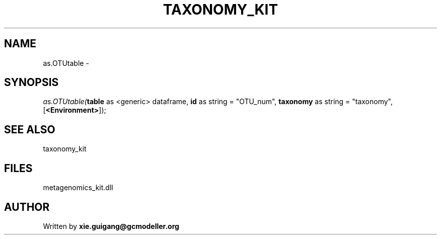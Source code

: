 .\" man page create by R# package system.
.TH TAXONOMY_KIT 4 2000-01-01 "as.OTUtable" "as.OTUtable"
.SH NAME
as.OTUtable \- 
.SH SYNOPSIS
\fIas.OTUtable(\fBtable\fR as <generic> dataframe, 
\fBid\fR as string = "OTU_num", 
\fBtaxonomy\fR as string = "taxonomy", 
[\fB<Environment>\fR]);\fR
.SH SEE ALSO
taxonomy_kit
.SH FILES
.PP
metagenomics_kit.dll
.PP
.SH AUTHOR
Written by \fBxie.guigang@gcmodeller.org\fR
